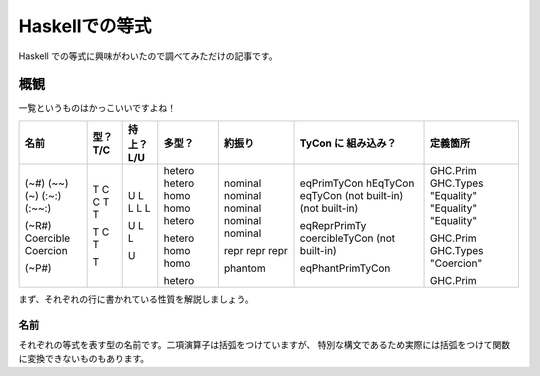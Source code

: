 ###############
Haskellでの等式
###############

Haskell での等式に興味がわいたので調べてみただけの記事です。

****
概観
****

一覧というものはかっこいいですよね！

+-----------+------+--------+--------+---------+------------------+------------+
| 名前      | 型？ | 持上？ | 多型？ | 約振り  | TyCon に         | 定義箇所   |
|           | T/C  | L/U    |        |         | 組み込み？       |            |
+===========+======+========+========+=========+==================+============+
| (~#)      | T    | U      | hetero | nominal | eqPrimTyCon      | GHC.Prim   |
| (~~)      | C    | L      | hetero | nominal | hEqTyCon         | GHC.Types  |
| (~)       | C    | L      | homo   | nominal | eqTyCon          | "Equality" |
| (:~:)     | T    | L      | homo   | nominal | (not built-in)   | "Equality" |
| (:~~:)    | T    | L      | hetero | nominal | (not built-in)   | "Equality" |
|           |      |        |        |         |                  |            |
| (~R#)     | T    | U      | hetero | repr    | eqReprPrimTy     | GHC.Prim   |
| Coercible | C    | L      | homo   | repr    | coercibleTyCon   | GHC.Types  |
| Coercion  | T    | L      | homo   | repr    | (not built-in)   | "Coercion" |
|           |      |        |        |         |                  |            |
| (~P#)     | T    | U      | hetero | phantom | eqPhantPrimTyCon | GHC.Prim   |
+-----------+------+--------+--------+---------+------------------+------------+

まず、それぞれの行に書かれている性質を解説しましょう。

名前
====

それぞれの等式を表す型の名前です。二項演算子は括弧をつけていますが、
特別な構文であるため実際には括弧をつけて関数に変換できないものもあります。
